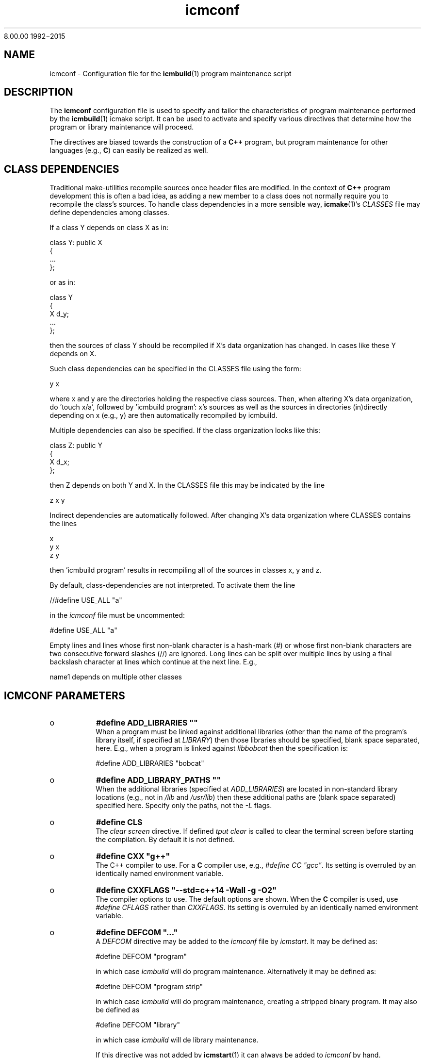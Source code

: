 8\&.00\&.00
1992\-2015
.PP 
.TH "icmconf" "7" "1992\-2015" "icmake\&.8\&.00\&.00\&.tar\&.gz" "configuration file for \fBicmbuild\fP(1)"

.PP 
.SH "NAME"
icmconf \- Configuration file for the \fBicmbuild\fP(1) 
program maintenance script
.PP 
.SH "DESCRIPTION"

.PP 
The \fBicmconf\fP configuration file is used to specify and tailor the
characteristics of program maintenance performed by the \fBicmbuild\fP(1) icmake
script\&. It can be used to activate and specify various directives that
determine how the program or library maintenance will proceed\&. 
.PP 
The directives are biased towards the construction of a \fBC++\fP program, but
program maintenance for other languages (e\&.g\&., \fBC\fP) can easily be realized
as well\&. 
.PP 
.SH "CLASS DEPENDENCIES"

.PP 
Traditional make\-utilities recompile sources once header files are
modified\&. In the context of \fBC++\fP program development this is often a bad
idea, as adding a new member to a class does not normally require you to
recompile the class\(cq\&s sources\&. To handle class dependencies in a more sensible
way, \fBicmake\fP(1)\(cq\&s \fICLASSES\fP file may define dependencies among classes\&. 
.PP 
If a class Y depends on class X as in:
.nf 

  class Y: public X
    {
        \&.\&.\&.
    };
        
.fi 
or as in:
.nf 

    class Y 
    { 
        X d_y; 
        \&.\&.\&.
    };
        
.fi 
then the sources of class Y should be recompiled if X\(cq\&s data organization
has changed\&. In cases like these Y depends on X\&. 
.PP 
Such class dependencies can be specified in the CLASSES file using the
form: 
.nf 

  y   x
    
.fi 
where x and y are the directories holding the respective class sources\&. Then,
when altering X\(cq\&s data organization, do \(cq\&touch x/a\(cq\&, followed by \(cq\&icmbuild
program\(cq\&: x\(cq\&s sources as well as the sources in directories (in)directly
depending on x (e\&.g\&., y) are then automatically recompiled by icmbuild\&.
.PP 
Multiple dependencies can also be specified\&. If the class
organization looks like this:
.nf 

    class Z: public Y
    {
        X d_x;
    };
        
.fi 
then Z depends on both Y and X\&. In the CLASSES file this may be indicated
by the line
.nf 

    z   x   y
        
.fi 
Indirect dependencies are automatically followed\&. After changing X\(cq\&s data
organization where CLASSES contains the lines
.nf 

    x
    y   x
    z   y
        
.fi 
then \(cq\&icmbuild program\(cq\& results in recompiling all of the sources in
classes x, y and z\&.
.PP 
By default, class\-dependencies are not interpreted\&. To activate them the line
.nf 

//#define USE_ALL             \(dq\&a\(dq\&
    
.fi 
in the \fIicmconf\fP file must be uncommented:
.nf 

#define USE_ALL             \(dq\&a\(dq\&
    
.fi 

.PP 
Empty lines and lines whose first non\-blank character is a hash\-mark (\fI#\fP)
or whose first non\-blank characters are two consecutive forward slashes (//)
are ignored\&. Long lines can be split over multiple lines by using a final
backslash character at lines which continue at the next line\&. E\&.g\&.,
.nf 

    name1 depends on     multiple other classes
        
.fi 

.PP 
.SH "ICMCONF PARAMETERS"
.IP o 
\fB#define ADD_LIBRARIES       \(dq\&\(dq\&\fP
.br 
When a program must be linked against additional libraries (other than
the name of the program\(cq\&s library itself, if specified at \fILIBRARY\fP)
then those libraries should be specified, blank space separated,
here\&. E\&.g\&., when a program is linked against \fIlibbobcat\fP then the
specification is:
.nf 

    #define ADD_LIBRARIES   \(dq\&bobcat\(dq\&
    
.fi 

.IP 
.IP o 
\fB#define ADD_LIBRARY_PATHS  \(dq\&\(dq\&\fP
.br 
When the additional libraries (specified at \fIADD_LIBRARIES\fP) are
located in non\-standard library locations (e\&.g\&., not in \fI/lib\fP and
\fI/usr/lib\fP) then these additional paths are (blank space separated)
specified here\&. Specify only the paths, not the \fI\-L\fP flags\&.
.IP 
.IP o 
\fB#define CLS\fP
.br 
The \fIclear screen\fP directive\&. If defined \fItput clear\fP is called to
clear the terminal screen before starting the compilation\&. By default
it is not defined\&.
.IP 
.IP o 
\fB#define CXX                 \(dq\&g++\(dq\&\fP
.br 
The C++ compiler to use\&. For a \fBC\fP compiler use, e\&.g\&., \fI#define CC
\(dq\&gcc\(dq\&\fP\&. Its setting is overruled by an identically named environment
variable\&.
.IP 
.IP o 
\fB#define CXXFLAGS            \(dq\&\-\-std=c++14 \-Wall \-g \-O2\(dq\&\fP
.br 
The compiler options to use\&. The default options are shown\&. When the
\fBC\fP compiler is used, use \fI#define CFLAGS\fP rather than
\fICXXFLAGS\fP\&. Its setting is overruled by an identically named
environment variable\&.
.IP 
.IP o 
\fB#define DEFCOM  \(dq\&\&.\&.\&.\(dq\&\fP
.br 
A \fIDEFCOM\fP directive may be added to the \fIicmconf\fP file by
\fIicmstart\fP\&. It may be defined as:
.nf 

    #define DEFCOM  \(dq\&program\(dq\&
        
.fi 
in which case \fIicmbuild\fP will do program maintenance\&. Alternatively
it may be defined as: 
.nf 

    #define DEFCOM  \(dq\&program strip\(dq\&
        
.fi 
in which case \fIicmbuild\fP will do program maintenance, creating a
stripped binary program\&. It may also be defined as
.nf 

    #define DEFCOM  \(dq\&library\(dq\&
       
.fi 
in which case \fIicmbuild\fP will de library maintenance\&. 
.IP 
If this directive was not added by \fBicmstart\fP(1) it can always be
added to \fIicmconf\fP by hand\&.
.IP 
.IP o 
\fB#define IH                  \(dq\&\&.ih\(dq\&\fP
.br 
The extension used for internal header files\&. See \fI#define PRECOMP\fP
below\&. 
.IP 
.IP o 
\fB#define LDFLAGS             \(dq\&\(dq\&\fP
.br 
The linker options to use\&. By default no options are passed to the
linker\&. Its setting is overruled by an identically named environment
variable\&.
.IP 
.IP o 
\fB#define LIBRARY           \(dq\&modules\(dq\&\fP
.br 
By default this directive is not defined\&. If defined a local library is
constructed\&. When a binary program is built it will be linked against
this library rather than to the individual object modules\&. 
.IP 
If a library construction is intended (see also the \fIDEFCOM\fP
directive), then the \fILIBRARY\fP directive defines the base name
(without the \fIlib\fP prefix and without the \fI\&.a\fP extension) of the
library to be constructed\&. 
.IP 
After a library construction \fIinstall static dir\fP installs the static
library at \fIdir\fP, which \fIinstall shared dir\fP installs the shared
library (see below at \fI#define SHARED\fP) at \fIdir\fP\&.
.IP 
.IP o 
\fB#define MAIN                \(dq\&main\&.cc\(dq\&\fP
.br 
The source file defining the \fIint main\fP function\&. This specification
may be left as\-is or may completely be removed if \fBicmbuild\fP(1) is
used for library maintenance rather than program maintenance\&.
.IP 
.IP o 
\fB#define OBJ_EXT             \(dq\&\&.o\(dq\&\fP
.br 
The extension of object modules created by the compiler\&.
.IP 
.IP o 
\fB#define PARSER_DIR          \(dq\&\(dq\&\fP
.br 
The subdirectory containing the parser\(cq\&s specification file\&. Leave
empty if no parser class is used and if no parser is generated\&. 
The following directives, beginning with \fIPARS\fP, are only
interpreted when \fIPARSER_DIR\fP is defined as a non\-empty string\&.
.IP 
.IP o 
\fB#define PARSFILES           \(dq\&\(dq\&\fP
.br 
If the parser specification file named at \fIPARSSPEC\fP itself includes
additional specification files, then patterns matching these
additional grammar specification files should be specified here\&. The
pattern is interpreted in the directory specified at \fIPARSER_DIR\fP
and could contain a subdirectory name (e\&.g\&. \fIspecs/*\fP)\&. When files
matching the pattern are modified then a new parser will be
created\&. By default no additional specification files are used\&.
.IP 
.IP o 
\fB#define PARSFLAGS           \(dq\&\-V\(dq\&\fP
.br 
The flags to use when calling the program specified at \fIPARSGEN\fP\&.
.IP 
.IP o 
\fB#define PARSGEN             \(dq\&bisonc++\(dq\&\fP
.br 
The name of the program generating the parser\&.
.IP 
.IP o 
\fB#define PARSOUT             \(dq\&parse\&.cc\(dq\&\fP
.br 
The name of the file generated by the parser generator (which is used
by \fIicmbuild\fP to compare the timestamps of the parser specification
\fBs\fP against)\&.
.IP 
.IP o 
\fB#define PARSSPEC            \(dq\&grammar\(dq\&\fP
.br 
The name of the parser specification file\&. This file is
expected in the directory specified at \fIPARSER_DIR\fP\&.
.IP 
.IP o 
\fB//#define PRECOMP           \(dq\&\-x c++\-headers\(dq\&\fP
.br 
When activated internal header files (see \fI#define IH\fP) are
precompiled when they are more recent than their precompiled
versions\&. They are removed again by \fIicmbuild clean\fP\&. To specify
internal header files for other languages change the \fI\-x\fP
specification accordingly\&. By default this \fI#define\fP is not active\&.
.IP 
.IP o 
\fB#define REFRESH\fP
.br 
Define \fIREFRESH\fP to relink the binary program at every \fIicmbuild
program\fP call\&. By default \fIREFRESH\fP is \fInot\fP defined\&.
.IP 
.IP o 
\fB#define SCANNER_DIR         \(dq\&\(dq\&\fP
.br 
The subdirectory containing the scanner\(cq\&s specification file\&. Leave
empty if no scanner class is used and if no lexical scanner is
generated\&. The following directives, beginning with \fISCAN\fP, are only
interpreted when \fISCANNER_DIR\fP is defined as a non\-empty string\&.
.IP 
.IP o 
\fB#define SCANFILES            \(dq\&\(dq\&\fP
.br 
If the lexical scanner specification file named at \fISCANSPEC\fP itself
includes additional specification files, then patterns matching these
additional lexer specification files should be specified here\&. The
pattern is interpreted in the directory specified at \fISCANNER_DIR\fP
and could contain a subdirectory name (e\&.g\&. \fIspecs/*\fP)\&. When files
matching the pattern are modified then a new lexical scanner will be
created\&. By default no additional specification files are used\&.
.IP 
.IP o 
\fB#define SCANFLAGS           \(dq\&\(dq\&\fP
.br 
The flags to use when calling the program specified at \fISCANGEN\fP\&.
.IP 
.IP o 
\fB#define SCANGEN             \(dq\&flexc++\(dq\&\fP
.br 
The name of the program generating the lexical scanner\&.
.IP 
.IP o 
\fB#define SCANOUT             \(dq\&lex\&.cc\(dq\&\fP
.br 
The name of the file generated by the lexical scanner (which is used by
\fIicmbuild\fP to compare the timestamps of the scanner specification
\fBs\fP against)\&.
.IP 
.IP o 
\fB#define SCANSPEC            \(dq\&lexer\(dq\&\fP
.br 
The name of the lexical scanner specification file\&. This file is
expected in the directory specified at \fISCANNER_DIR\fP\&.
.IP 
.IP o 
\fB#define SHARED\fP
.br 
This directive is only interpreted if \fILIBRARY\fP was also specified\&.
If defined a static library (extension \fI\&.a\fP) as well as a shared
library (extension \fI\&.so*\fP) is built\&. If not specified, but
\fILIBRARY\fP was specified, only the static library is built\&. By
default \fISHARED\fP is not defined\&.
.IP 
The shared library receives as its major version number \fIVERSION\fP\(cq\&s
major version number, and receives \fIVERSION\fP as its full version
number\&. E\&.g\&., if \fIVERSION\fP is defined as \fI1\&.02\&.03\fP and \fILIBRARY\fP
is defined as \fIdemo\fP then the shared library \fIlibdemo\&.so\&.1\&.02\&.03\fP
is constructed, with \fIlibdemo\&.so\&.1\fP soft\-linking to it, with
\fIlibdemo\&.so\fP in turn soft\-linking to \fIlibdemo\&.so\&.1\fP\&.
.IP 
.IP o 
\fB#define SHAREDREQ           \(dq\&\(dq\&\fP
.br 
When creating a shared library \fISHAREDREQ\fP specifies the names of
libraries and library paths that are required by the shared library\&.
E\&.g\&., if a library is found in \fI/usr/lib/special\fP, assuming that the
name of the required library is \fIlibspecial\&.so\fP, then use the
specification \fI\(dq\&\-L/usr/lib/special \-lspecial\(dq\&\fP\&.  The \fI/lib\fP and
\fI/usr/lib\fP paths are usually predefined and need not be
specified\&. This directive is only interpreted if \fISHARED\fP and
\fILIBRARY\fP were also defined\&.
.IP 
.IP o 
\fB#define SOURCES             \(dq\&*\&.cc\(dq\&\fP
.br 
The pattern to locate sources in a directory\&. The default value is
shown\&. 
.IP 
.IP o 
\fB#define TMP_DIR             \(dq\&tmp\(dq\&\fP
.br 
The directory in which intermediate results are stored\&. Relative to the
current working directory unless an absolute path is specified\&.
.IP 
.IP o 
\fB#define USE_ALL     \(dq\&a\(dq\&\fP
.br 
After defining this directive (by default it is \fInot\fP defined) a
class dependency setup defined in the CLASSES file is interpreted\&. In
this case, when a directory contains a file named at the \fIUSE_ALL\fP
directive, then all sources of that class as well as all sources of
all classes depending on it are (re)compiled\&. The program\(cq\&s root
directory is assumed to depend on all other directories\&.
.IP 
Class dependencies in CLASSES consist of the class name (as the first
word on a line) optionally followed by additional class names, which
are the classes on which the line\(cq\&s first class name depends\&. 
.IP 
Assuming that a program uses five classes \fIOne, Two, Three, Four\fP and
\fIFive\fP and that class \fIThree\fP depends on class \fITwo\fP, which in
turn depends on class \fIOne\fP, while class \fIFive\fP depends on
\fIThree\fP and \fIFour\fP, then the file \fICLASSES\fP may reflect these
dependencies as follows: 
.nf 

    one
    two     one
    three   two
    four
    five three four 
.fi 
Now touching (creating) the file \fItwo/a\fP (using e\&.g\&., the command
\fItouch two/a\fP) causes all sources of the classes \fITwo, Three\fP and \fIFive\fP
as well as all the sources in the program\(cq\&s root directory to be recompiled:
\fITwo\fP is recompiled because of the existence of \fItwo/a\fP, \fIThree\fP is
recompiled because it depends on \fITwo\fP, \fIFive\fP is recompiled because it
depends on \fIThree\fP, the sources in the program\(cq\&s root directory are
recompiled because at least one directory is recompiled\&.
.IP 
This facility was added to the \fIicmbuild\fP script because \fBC++\fP header
files are often modified \fIwithout\fP the need to recompile all their depending
sources\&. No recompilation is necessary when a new class member function is
declared\&. Recompilation, however, \fIis\fP necessary when the class\(cq\&s internal
organization changes, e\&.g\&., when the organization of its data members is
modified\&. Simply touching a file \fI\(dq\&a\(dq\&\fP is sufficient to perform 
the necessary recompilations\&.
.IP 
Following the recompilations the \fIUSE_ALL\fP \fBs\fP are removed\&.  
.IP 
When the \fIUSE_ALL\fP directive was defined the command \fIicmbuild
clean\fP also removes any leftover \fIUSE_ALL\fP files from the program\(cq\&s direct
subdirectories\&.
.IP 
.IP o 
\fB#define USE_ECHO              ON\fP
.br 
When specified as \fION\fP (rather than \fIOFF\fP) commands executed by
\fIicmbuild\fP are echoed\&.
.IP 
.IP o 
\fB#define USE_VERSION\fP
.br 
If defined (which is the default) the file \fIVERSION\fP is read by
\fIicmconf\fP to determine the program/library\(cq\&s version, and the
project\(cq\&s release years\&.

.PP 
.SH "OBSOLETE DIRECTIVES"
.IP o 
\fBBINARY \(dq\&\(dq\&\fP
.br 
This \fI#define\fP may safely be removed from older \fIicmconf\fP files as
it is no longer used by \fIicmbuild\fP\&. When a binary program is
constructed it is created as \fITMP_DIR \(dq\&/bin/binary\(dq\&\fP, while
\fIinstall program path\fP installs the binary program at \fIpath\fP\&.
.IP 
.IP o 
\fBBIN_INSTALL\fP
.br 
This \fI#define\fP may safely be removed from older \fIicmconf\fP files as
it is no longer used by \fIicmbuild\fP\&. See \fI#define BINARY\fP for
details about how to install a binary program
.IP 
.IP o 
\fB#define COMPILER            \(dq\&\(dq\&\fP
.br 
This \fI#define\fP should be replaced by \fICXX\fP or \fICC\fP\&.
.IP 
.IP o 
\fB#define COMPILER_OPTIONS    \(dq\&\(dq\&\fP
.br 
This \fI#define\fP should be replaced by \fICXXFLAGS\fP or \fICFLAGS\fP\&.
.IP 
.IP o 
\fBLIB_INSTALL\fP
.br 
This \fI#define\fP may safely be removed from older \fIicmconf\fP files as
it is no longer used by \fIicmbuild\fP\&. See \fI#define LIBRARY\fP for
details about how to install libraries\&.
.IP 
.IP o 
\fB#define LINKER_OPTIONS      \(dq\&\(dq\&\fP
.br 
This \fI#define\fP should be replaced by \fILDFLAGS\fP\&.

.PP 
.SH "FILES"
The mentioned paths are sugestive only and may be installation dependent:
.IP o 
\fB/usr/share/icmake/CLASSES\fP
.br 
Example of an \fBicmconf\fP \fICLASSES\fP file\&.
.IP o 
\fB/usr/share/icmake/icmconf\fP
.br 
Default skeleton \fBicmbuild\fP resource file\&.
.IP o 
\fB/etc/icmake\fP
.br 
Directory containing the default system\-wide \fBicmake\fP(1)
configuration files (like \fIVERSION\fP and \fIicmstart\&.rc\fP)
.IP o 
\fB$HOME/\&.icmake\fP
.br 
Optional directory containing user\-defined specifications overruling
the system\-wide definitions\&. This directory is the proper location for
a file \fIAUTHOR\fP defining the \fIAUTHOR\fP directive with the user\(cq\&s
name\&. E\&.g\&., my \fI\&.icmake/AUTHOR\fP file contains:
.IP 
.nf 
#define AUTHOR  \(dq\&Frank B\&. Brokken (f\&.b\&.brokken@rug\&.nl)\(dq\&;

.fi 

.IP 
.SH "SEE ALSO"
\fBicmake\fP(1), \fBicmbuild\fP(1), \fBicmstart\fP(1), \fBicmstart\&.rc\fP(7)\&.
.PP 
.SH "BUGS"
The interpretation of the class dependencies (see section \fBCOMPILING AND
LINKING\fP has altered when \fIicmake\fP was updated to version 7\&.16\&.00\&. 
.PP 
.SH "COPYRIGHT"
This is free software, distributed under the terms of the 
GNU General Public License (GPL)\&.
.PP 
.SH "AUTHOR"
Frank B\&. Brokken (\fBf\&.b\&.brokken@rug\&.nl\fP)\&.
.PP 
